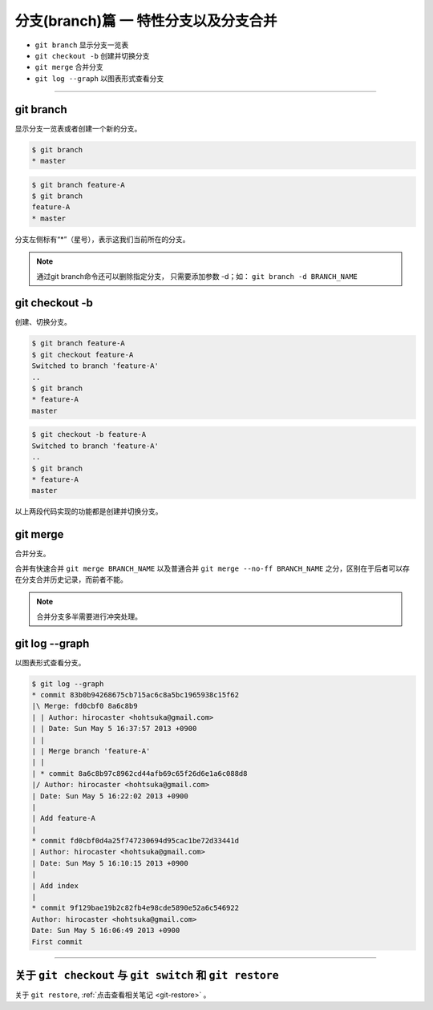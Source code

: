 =============================================
分支(branch)篇 一 特性分支以及分支合并
=============================================

* ``git branch``  显示分支一览表
* ``git checkout -b``  创建并切换分支
* ``git merge`` 合并分支
* ``git log --graph``  以图表形式查看分支

----

git branch
--------------

显示分支一览表或者创建一个新的分支。


.. code-block:: shell

   $ git branch
   * master

.. code-block:: shell

   $ git branch feature-A
   $ git branch
   feature-A
   * master

分支左侧标有“*”（星号），表示这我们当前所在的分支。

.. note:: 
   通过git branch命令还可以删除指定分支， 只需要添加参数 -d；如： ``git branch -d BRANCH_NAME``

git checkout -b
--------------------------------

创建、切换分支。

.. code-block:: shell

   $ git branch feature-A
   $ git checkout feature-A
   Switched to branch 'feature-A'
   ..
   $ git branch
   * feature-A
   master

.. code-block:: shell

   $ git checkout -b feature-A
   Switched to branch 'feature-A'
   ..
   $ git branch
   * feature-A
   master

以上两段代码实现的功能都是创建并切换分支。


git merge
------------------

合并分支。

合并有快速合并 ``git merge BRANCH_NAME`` 以及普通合并 ``git merge --no-ff BRANCH_NAME`` 之分，区别在于后者可以存在分支合并历史记录，而前者不能。

.. note:: 
   合并分支多半需要进行冲突处理。

git log --graph
------------------------

以图表形式查看分支。

.. code-block:: shell

   $ git log --graph
   * commit 83b0b94268675cb715ac6c8a5bc1965938c15f62
   |\ Merge: fd0cbf0 8a6c8b9
   | | Author: hirocaster <hohtsuka@gmail.com>
   | | Date: Sun May 5 16:37:57 2013 +0900
   | |
   | | Merge branch 'feature-A'
   | |
   | * commit 8a6c8b97c8962cd44afb69c65f26d6e1a6c088d8
   |/ Author: hirocaster <hohtsuka@gmail.com>
   | Date: Sun May 5 16:22:02 2013 +0900
   |
   | Add feature-A
   |
   * commit fd0cbf0d4a25f747230694d95cac1be72d33441d
   | Author: hirocaster <hohtsuka@gmail.com>
   | Date: Sun May 5 16:10:15 2013 +0900
   |
   | Add index
   |
   * commit 9f129bae19b2c82fb4e98cde5890e52a6c546922
   Author: hirocaster <hohtsuka@gmail.com>
   Date: Sun May 5 16:06:49 2013 +0900
   First commit



----

关于 ``git checkout`` 与 ``git switch`` 和 ``git restore``
------------------------------------------------------------

关于 ``git restore``, :ref:`点击查看相关笔记 <git-restore>` 。

